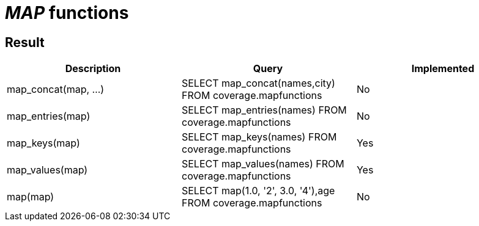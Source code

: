 = _MAP_ functions

== Result

[cols="1,1,1"]
|===
|Description |Query |Implemented

| map_concat(map, ...)
| SELECT map_concat(names,city) FROM coverage.mapfunctions
| No

| map_entries(map)
| SELECT map_entries(names) FROM coverage.mapfunctions
| No

| map_keys(map)
| SELECT map_keys(names)  FROM coverage.mapfunctions
| Yes

| map_values(map)
| SELECT map_values(names) FROM coverage.mapfunctions
| Yes

| map(map)
| SELECT map(1.0, '2', 3.0, '4'),age FROM coverage.mapfunctions
| No

|===
